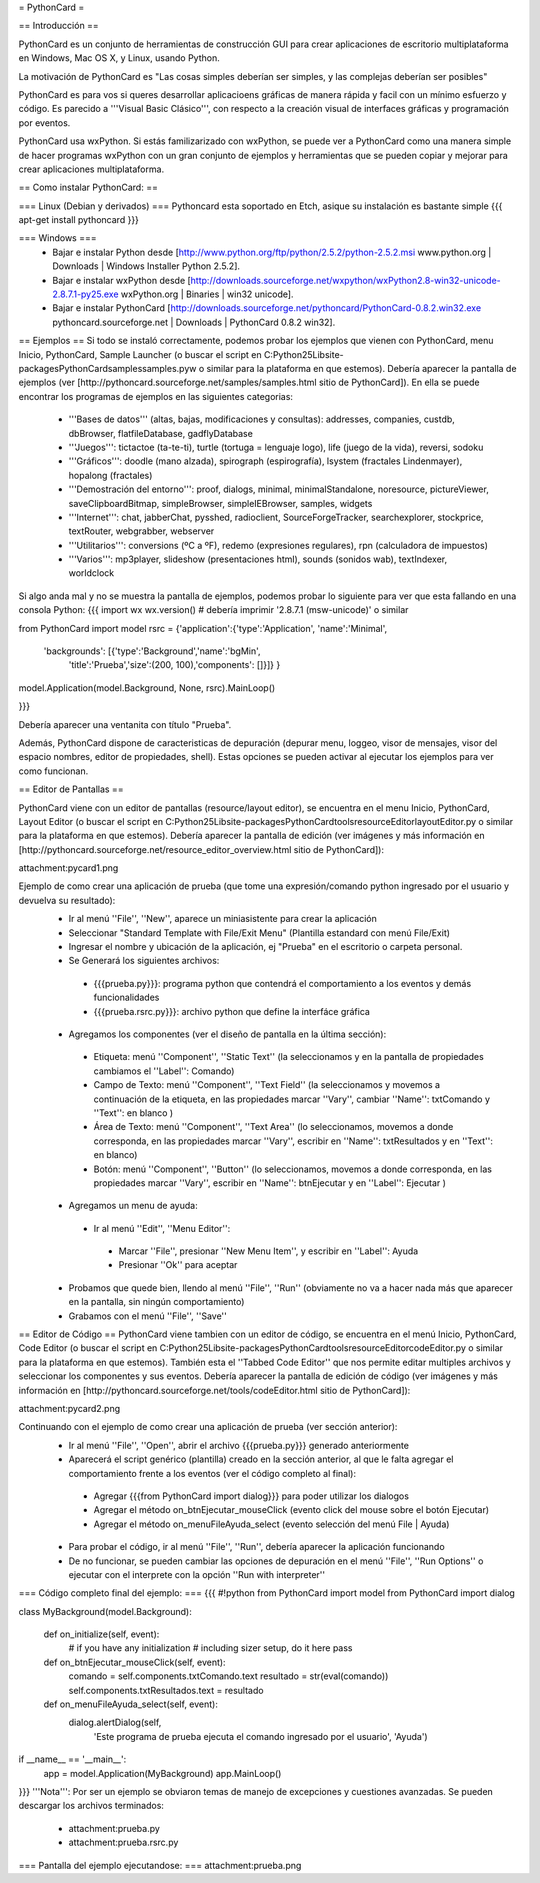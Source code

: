 = PythonCard =

== Introducción ==

PythonCard es un conjunto de herramientas de construcción GUI para crear aplicaciones de escritorio multiplataforma en Windows, Mac OS X, y Linux, usando Python.

La motivación de PythonCard es "Las cosas simples deberían ser simples, y las complejas deberían ser posibles"

PythonCard es para vos si queres desarrollar aplicacioens gráficas de manera rápida y facil con un mínimo esfuerzo y código. Es parecido a '''Visual Basic Clásico''', con respecto a la creación visual de interfaces gráficas y programación por eventos.

PythonCard usa wxPython. Si estás familizarizado con wxPython, se puede ver a PythonCard como una manera simple de hacer programas wxPython con un gran conjunto de ejemplos y herramientas que se pueden copiar y mejorar para crear aplicaciones multiplataforma.


== Como instalar PythonCard: ==

=== Linux (Debian y derivados) ===
Pythoncard esta soportado en Etch, asique su instalación es bastante simple
{{{
apt-get install pythoncard
}}}

 
 
=== Windows ===
 * Bajar e instalar Python desde [http://www.python.org/ftp/python/2.5.2/python-2.5.2.msi www.python.org | Downloads | Windows Installer Python 2.5.2]. 
 * Bajar e instalar wxPython desde [http://downloads.sourceforge.net/wxpython/wxPython2.8-win32-unicode-2.8.7.1-py25.exe wxPython.org | Binaries | win32 unicode]. 
 * Bajar e instalar PythonCard [http://downloads.sourceforge.net/pythoncard/PythonCard-0.8.2.win32.exe pythoncard.sourceforge.net | Downloads | PythonCard 0.8.2 win32]. 

== Ejemplos ==
Si todo se instaló correctamente, podemos probar los ejemplos que vienen con PythonCard, menu Inicio, PythonCard, Sample Launcher (o buscar el script en C:\Python25\Lib\site-packages\PythonCard\samples\samples.pyw o similar para la plataforma en que estemos).
Debería aparecer la pantalla de ejemplos (ver [http://pythoncard.sourceforge.net/samples/samples.html sitio de PythonCard]).
En ella se puede encontrar los programas de ejemplos en las siguientes categorias:
 * '''Bases de datos''' (altas, bajas, modificaciones y consultas): addresses, companies, custdb, dbBrowser, flatfileDatabase, gadflyDatabase
 * '''Juegos''': tictactoe (ta-te-ti), turtle (tortuga = lenguaje logo), life (juego de la vida), reversi, sodoku
 * '''Gráficos''': doodle (mano alzada), spirograph (espirografía), lsystem (fractales Lindenmayer), hopalong (fractales)
 * '''Demostración del entorno''': proof, dialogs, minimal, minimalStandalone, noresource, pictureViewer, saveClipboardBitmap, simpleBrowser, simpleIEBrowser, samples, widgets 
 * '''Internet''': chat, jabberChat, pysshed, radioclient, SourceForgeTracker, searchexplorer, stockprice, textRouter, webgrabber, webserver
 * '''Utilitarios''': conversions (ºC a ºF), redemo (expresiones regulares), rpn (calculadora de impuestos)
 * '''Varios''': mp3player, slideshow (presentaciones html), sounds (sonidos wab), textIndexer, worldclock


Si algo anda mal y no se muestra la pantalla de ejemplos, podemos probar lo siguiente para ver que esta fallando en una consola Python:
{{{
import wx
wx.version() # debería imprimir '2.8.7.1 (msw-unicode)' o similar

from PythonCard import model
rsrc = {'application':{'type':'Application', 'name':'Minimal',
    'backgrounds': [{'type':'Background','name':'bgMin',
        'title':'Prueba','size':(200, 100),'components': []}]} }

model.Application(model.Background, None, rsrc).MainLoop()

}}}

Debería aparecer una ventanita con título "Prueba".


Además, PythonCard dispone de caracteristicas de depuración (depurar menu, loggeo, visor de mensajes, visor del espacio nombres, editor de propiedades, shell). Estas opciones se pueden activar al ejecutar los ejemplos para ver como funcionan.

== Editor de Pantallas ==

PythonCard viene con un editor de pantallas (resource/layout editor), se encuentra en el menu Inicio, PythonCard, Layout Editor (o buscar el script en C:\Python25\Lib\site-packages\PythonCard\tools\resourceEditor\layoutEditor.py o similar para la plataforma en que estemos).
Debería aparecer la pantalla de edición (ver imágenes y más información en [http://pythoncard.sourceforge.net/resource_editor_overview.html sitio de PythonCard]):

attachment:pycard1.png

Ejemplo de como crear una aplicación de prueba (que tome una expresión/comando python ingresado por el usuario y devuelva su resultado):
 * Ir al menú ''File'', ''New'', aparece un miniasistente para crear la aplicación
 * Seleccionar "Standard Template with File/Exit Menu" (Plantilla estandard con menú File/Exit)
 * Ingresar el nombre y ubicación de la aplicación, ej "Prueba" en el escritorio o carpeta personal. 
 * Se Generará los siguientes archivos:
  * {{{prueba.py}}}: programa python que contendrá el comportamiento a los eventos y demás funcionalidades
  * {{{prueba.rsrc.py}}}: archivo python que define la interfáce gráfica
 * Agregamos los componentes (ver el diseño de pantalla en la última sección):
  * Etiqueta: menú ''Component'', ''Static Text'' (la seleccionamos y en la pantalla de propiedades cambiamos el ''Label'': Comando)
  * Campo de Texto: menú ''Component'', ''Text Field'' (la seleccionamos y movemos a continuación de la etiqueta, en las propiedades marcar ''Vary'', cambiar ''Name'': txtComando y ''Text'': en blanco )
  * Área de Texto: menú ''Component'', ''Text Area'' (lo seleccionamos, movemos a donde corresponda, en las propiedades marcar ''Vary'', escribir en ''Name'': txtResultados y en ''Text'': en blanco)
  * Botón: menú ''Component'', ''Button'' (lo seleccionamos, movemos a donde corresponda, en las propiedades marcar ''Vary'', escribir en ''Name'': btnEjecutar y en ''Label'': Ejecutar )
 * Agregamos un menu de ayuda:
  * Ir al menú ''Edit'', ''Menu Editor'':
   * Marcar ''File'', presionar ''New Menu Item'', y escribir en ''Label'': Ayuda
   * Presionar ''Ok'' para aceptar
 * Probamos que quede bien, llendo al menú ''File'', ''Run'' (obviamente no va a hacer nada más que aparecer en la pantalla, sin ningún comportamiento)
 * Grabamos con el menú ''File'', ''Save''

== Editor de Código ==
PythonCard viene tambien con un editor de código, se encuentra en el menú Inicio, PythonCard, Code Editor (o buscar el script en C:\Python25\Lib\site-packages\PythonCard\tools\resourceEditor\codeEditor.py o similar para la plataforma en que estemos). También esta el ''Tabbed Code Editor'' que nos permite editar multiples archivos y seleccionar los componentes y sus eventos.
Debería aparecer la pantalla de edición de código (ver imágenes y más información en [http://pythoncard.sourceforge.net/tools/codeEditor.html sitio de PythonCard]):

attachment:pycard2.png

Continuando con el ejemplo de como crear una aplicación de prueba (ver sección anterior):
 * Ir al menú ''File'', ''Open'', abrir el archivo {{{prueba.py}}} generado anteriormente
 * Aparecerá el script genérico (plantilla) creado en la sección anterior, al que le falta agregar el comportamiento frente a los eventos (ver el código completo al final):
  * Agregar {{{from PythonCard import dialog}}} para poder utilizar los dialogos
  * Agregar el método on_btnEjecutar_mouseClick (evento click del mouse sobre el botón Ejecutar)
  * Agregar el método on_menuFileAyuda_select (evento selección del menú File | Ayuda)
 * Para probar el código, ir al menú ''File'', ''Run'', debería aparecer la aplicación funcionando
 * De no funcionar, se pueden cambiar las opciones de depuración en el menú ''File'', ''Run Options'' o ejecutar con el interprete con la opción ''Run with interpreter''

=== Código completo final del ejemplo: ===
{{{
#!python
from PythonCard import model
from PythonCard import dialog

class MyBackground(model.Background):

    def on_initialize(self, event):
        # if you have any initialization
        # including sizer setup, do it here
        pass

    def on_btnEjecutar_mouseClick(self, event):
        comando = self.components.txtComando.text
        resultado = str(eval(comando))
        self.components.txtResultados.text = resultado

    def on_menuFileAyuda_select(self, event):
        dialog.alertDialog(self, 
            'Este programa de prueba ejecuta el comando ingresado por el usuario', 
            'Ayuda')

if __name__ == '__main__':
    app = model.Application(MyBackground)
    app.MainLoop()

}}}
'''Nota''': Por ser un ejemplo se obviaron temas de manejo de excepciones y cuestiones avanzadas.
Se pueden descargar los archivos terminados:
 * attachment:prueba.py
 * attachment:prueba.rsrc.py
=== Pantalla del ejemplo ejecutandose: ===
attachment:prueba.png

